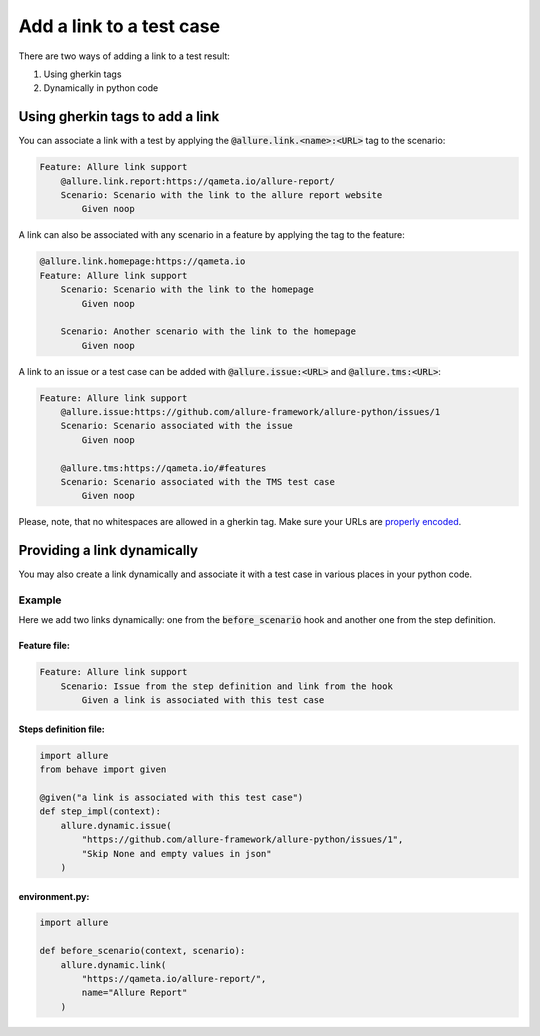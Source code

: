 =========================
Add a link to a test case
=========================

There are two ways of adding a link to a test result:

#. Using gherkin tags
#. Dynamically in python code

--------------------------------
Using gherkin tags to add a link
--------------------------------

You can associate a link with a test by applying the
:code:`@allure.link.<name>:<URL>` tag to the scenario:

..  code:: gherkin
    :name: link-scenario-feature

    Feature: Allure link support
        @allure.link.report:https://qameta.io/allure-report/
        Scenario: Scenario with the link to the allure report website
            Given noop

A link can also be associated with any scenario in a feature by applying the tag
to the feature:

..  code:: gherkin
    :name: link-feature-feature

    @allure.link.homepage:https://qameta.io
    Feature: Allure link support
        Scenario: Scenario with the link to the homepage
            Given noop

        Scenario: Another scenario with the link to the homepage
            Given noop

A link to an issue or a test case can be added with :code:`@allure.issue:<URL>`
and :code:`@allure.tms:<URL>`:

..  code:: gherkin
    :name: specialized-links-feature

    Feature: Allure link support
        @allure.issue:https://github.com/allure-framework/allure-python/issues/1
        Scenario: Scenario associated with the issue
            Given noop

        @allure.tms:https://qameta.io/#features
        Scenario: Scenario associated with the TMS test case
            Given noop

Please, note, that no whitespaces are allowed in a gherkin tag. Make sure your
URLs are `properly encoded <https://www.rfc-editor.org/rfc/rfc3986#page-12>`_.

----------------------------
Providing a link dynamically
----------------------------

You may also create a link dynamically and associate it with a test case in
various places in your python code.

Example
^^^^^^^
Here we add two links dynamically: one from the :code:`before_scenario` hook and
another one from the step definition.

Feature file:
"""""""""""""

..  code:: gherkin
    :name: dynamic-links-feature

    Feature: Allure link support
        Scenario: Issue from the step definition and link from the hook
            Given a link is associated with this test case

Steps definition file:
""""""""""""""""""""""

..  code:: python
    :name: dynamic-links-steps

    import allure
    from behave import given

    @given("a link is associated with this test case")
    def step_impl(context):
        allure.dynamic.issue(
            "https://github.com/allure-framework/allure-python/issues/1",
            "Skip None and empty values in json"
        )

environment.py:
"""""""""""""""

..  code:: python
    :name: dynamic-links-hooks

    import allure

    def before_scenario(context, scenario):
        allure.dynamic.link(
            "https://qameta.io/allure-report/",
            name="Allure Report"
        )
